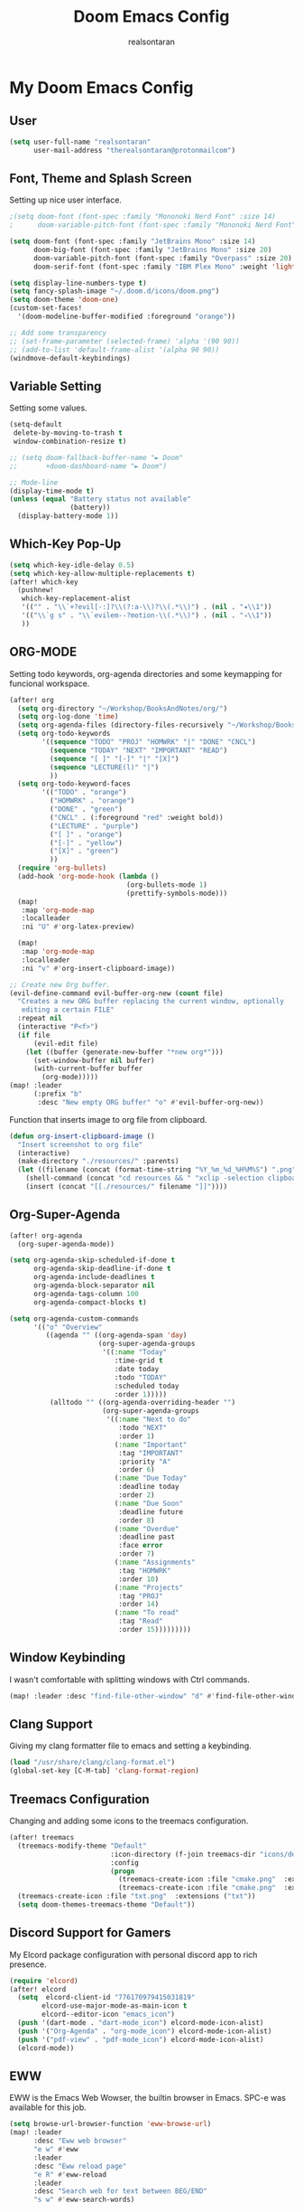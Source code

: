 #+TITLE: Doom Emacs Config
#+AUTHOR: realsontaran
#+STARTUP: showeverything
#+PROPERTY: header-args :tangle config.el

* My Doom Emacs Config
** User
#+BEGIN_SRC emacs-lisp
(setq user-full-name "realsontaran"
      user-mail-address "therealsontaran@protonmailcom")
#+END_SRC

** Font, Theme and Splash Screen
Setting up nice user interface.

#+BEGIN_SRC emacs-lisp
;(setq doom-font (font-spec :family "Mononoki Nerd Font" :size 14)
;      doom-variable-pitch-font (font-spec :family "Mononoki Nerd Font" :size 14))

(setq doom-font (font-spec :family "JetBrains Mono" :size 14)
      doom-big-font (font-spec :family "JetBrains Mono" :size 20)
      doom-variable-pitch-font (font-spec :family "Overpass" :size 20)
      doom-serif-font (font-spec :family "IBM Plex Mono" :weight 'light))

(setq display-line-numbers-type t)
(setq fancy-splash-image "~/.doom.d/icons/doom.png")
(setq doom-theme 'doom-one)
(custom-set-faces!
  '(doom-modeline-buffer-modified :foreground "orange"))

;; Add some transparency
;; (set-frame-parameter (selected-frame) 'alpha '(90 90))
;; (add-to-list 'default-frame-alist '(alpha 90 90))
(windmove-default-keybindings)
#+END_SRC

** Variable Setting
Setting some values.
#+BEGIN_SRC emacs-lisp
(setq-default
 delete-by-moving-to-trash t
 window-combination-resize t)

;; (setq doom-fallback-buffer-name "► Doom"
;;       +doom-dashboard-name "► Doom")

;; Mode-line
(display-time-mode t)
(unless (equal "Battery status not available"
               (battery))
  (display-battery-mode 1))
#+END_SRC
** Which-Key Pop-Up
#+BEGIN_SRC emacs-lisp
(setq which-key-idle-delay 0.5)
(setq which-key-allow-multiple-replacements t)
(after! which-key
  (pushnew!
   which-key-replacement-alist
   '(("" . "\\`+?evil[-:]?\\(?:a-\\)?\\(.*\\)") . (nil . "◂\\1"))
   '(("\\`g s" . "\\`evilem--?motion-\\(.*\\)") . (nil . "◃\\1"))
   ))
#+END_SRC
** ORG-MODE
Setting todo keywords, org-agenda directories and some keymapping for funcional workspace.
#+BEGIN_SRC emacs-lisp
(after! org
  (setq org-directory "~/Workshop/BooksAndNotes/org/")
  (setq org-log-done 'time)
  (setq org-agenda-files (directory-files-recursively "~/Workshop/BooksAndNotes/org/" "\\.org$"))
  (setq org-todo-keywords
        '((sequence "TODO" "PROJ" "HOMWRK" "|" "DONE" "CNCL")
          (sequence "TODAY" "NEXT" "IMPORTANT" "READ")
          (sequence "[ ]" "[-]" "|" "[X]")
          (sequence "LECTURE(l)" "|")
          ))
  (setq org-todo-keyword-faces
        '(("TODO" . "orange")
          ("HOMWRK" . "orange")
          ("DONE" . "green")
          ("CNCL" . (:foreground "red" :weight bold))
          ("LECTURE" . "purple")
          ("[ ]" . "orange")
          ("[-]" . "yellow")
          ("[X]" . "green")
          ))
  (require 'org-bullets)
  (add-hook 'org-mode-hook (lambda ()
                             (org-bullets-mode 1)
                             (prettify-symbols-mode)))
  (map!
   :map 'org-mode-map
   :localleader
   :ni "U" #'org-latex-preview)

  (map!
   :map 'org-mode-map
   :localleader
   :ni "v" #'org-insert-clipboard-image))

;; Create new Org buffer.
(evil-define-command evil-buffer-org-new (count file)
  "Creates a new ORG buffer replacing the current window, optionally
   editing a certain FILE"
  :repeat nil
  (interactive "P<f>")
  (if file
      (evil-edit file)
    (let ((buffer (generate-new-buffer "*new org*")))
      (set-window-buffer nil buffer)
      (with-current-buffer buffer
        (org-mode)))))
(map! :leader
      (:prefix "b"
       :desc "New empty ORG buffer" "o" #'evil-buffer-org-new))
#+END_SRC

Function that inserts image to org file from clipboard.

#+BEGIN_SRC emacs-lisp
(defun org-insert-clipboard-image ()
  "Insert screenshot to org file"
  (interactive)
  (make-directory "./resources/" :parents)
  (let ((filename (concat (format-time-string "%Y_%m_%d_%H%M%S") ".png")))
    (shell-command (concat "cd resources && " "xclip -selection clipboard -t image/png -o > " filename))
    (insert (concat "[[./resources/" filename "]]"))))
#+END_SRC
** Org-Super-Agenda
#+BEGIN_SRC emacs-lisp
(after! org-agenda
  (org-super-agenda-mode))

(setq org-agenda-skip-scheduled-if-done t
      org-agenda-skip-deadline-if-done t
      org-agenda-include-deadlines t
      org-agenda-block-separator nil
      org-agenda-tags-column 100
      org-agenda-compact-blocks t)

(setq org-agenda-custom-commands
      '(("o" "Overview"
         ((agenda "" ((org-agenda-span 'day)
                      (org-super-agenda-groups
                       '((:name "Today"
                          :time-grid t
                          :date today
                          :todo "TODAY"
                          :scheduled today
                          :order 1)))))
          (alltodo "" ((org-agenda-overriding-header "")
                       (org-super-agenda-groups
                        '((:name "Next to do"
                           :todo "NEXT"
                           :order 1)
                          (:name "Important"
                           :tag "IMPORTANT"
                           :priority "A"
                           :order 6)
                          (:name "Due Today"
                           :deadline today
                           :order 2)
                          (:name "Due Soon"
                           :deadline future
                           :order 8)
                          (:name "Overdue"
                           :deadline past
                           :face error
                           :order 7)
                          (:name "Assignments"
                           :tag "HOMWRK"
                           :order 10)
                          (:name "Projects"
                           :tag "PROJ"
                           :order 14)
                          (:name "To read"
                           :tag "Read"
                           :order 15)))))))))
#+END_SRC
** Window Keybinding
I wasn't comfortable with splitting windows with Ctrl commands.
#+BEGIN_SRC emacs-lisp
(map! :leader :desc "find-file-other-window" "d" #'find-file-other-window)
#+END_SRC

** Clang Support
Giving my clang formatter file to emacs and setting a keybinding.
#+BEGIN_SRC emacs-lisp
(load "/usr/share/clang/clang-format.el")
(global-set-key [C-M-tab] 'clang-format-region)
#+END_SRC

** Treemacs Configuration
Changing and adding some icons to the treemacs configuration.
#+BEGIN_SRC emacs-lisp
(after! treemacs
  (treemacs-modify-theme "Default"
                         :icon-directory (f-join treemacs-dir "icons/default/vsc")
                         :config
                         (progn
                           (treemacs-create-icon :file "cmake.png"  :extensions ("cmakecache.txt"))
                           (treemacs-create-icon :file "cmake.png"  :extensions ("cmakelists.txt"))))
  (treemacs-create-icon :file "txt.png"  :extensions ("txt"))
  (setq doom-themes-treemacs-theme "Default"))
#+END_SRC

** Discord Support for Gamers
My Elcord package configuration with personal discord app to rich presence.
#+BEGIN_SRC emacs-lisp
(require 'elcord)
(after! elcord
  (setq  elcord-client-id "776170979415031819"
        elcord-use-major-mode-as-main-icon t
        elcord--editor-icon "emacs_icon")
  (push '(dart-mode . "dart-mode_icon") elcord-mode-icon-alist)
  (push '("Org-Agenda" . "org-mode_icon") elcord-mode-icon-alist)
  (push '("pdf-view" . "pdf-mode_icon") elcord-mode-icon-alist)
  (elcord-mode))
#+END_SRC

** EWW
EWW is the Emacs Web Wowser, the builtin browser in Emacs. SPC-e was available for this job.
#+BEGIN_SRC emacs-lisp
(setq browse-url-browser-function 'eww-browse-url)
(map! :leader
      :desc "Eww web browser"
      "e w" #'eww
      :leader
      :desc "Eww reload page"
      "e R" #'eww-reload
      :leader
      :desc "Search web for text between BEG/END"
      "s w" #'eww-search-words)
#+END_SRC

** EXWM
EXWM is Emacs based window manager.There is DistroTube configuration with small changes in case urge of WM hopping .d.
#+BEGIN_SRC emacs-lisp
(require 'exwm)
(require 'exwm-config)
(require 'exwm-systemtray)
(exwm-systemtray-enable)
(require 'exwm-randr)
(exwm-randr-enable)
(add-hook 'exwm-randr-screen-change-hook
          (lambda ()
            (start-process-shell-command
             "xrandr" nil "xrandr --output eDPI1 --mode 1920x1080 --pos 0x0 --rotate normal")))
(setq exwm-workspace-number 10
      exwm-randr-workspace-output-plist '(0 "eDPI1")
      exwm-input-prefix-keys '(?\M-x ?\M-:)
      exwm-input-simulation-keys '(([?\s-F] . [?\C-f]))
      exwm-input-global-keys '(([?\s-&] . (lambda (command)
                                            (interactive (list (read-shell-command "$ ")))
                                            (start-process-shell-command command nil command)))
                               ;; splits
                               ([?\s-v] . evil-window-vsplit)
                               ([?\s-z] . evil-window-split)
                               ;; managing workspaces
                               ([?\s-w] . exwm-workspace-switch)
                               ([?\s-W] . exwm-workspace-swap)
                               ([?\s-\C-w] . exwm-workspace-move)
                               ;; essential programs
                               ([?\s-d] . dired)
                               ([s-return] . eshell)
                               ([s-S-return] . dmenu)
                               ;; killing buffers and windows
                               ([?\s-b] . ibuffer)
                               ([?\s-B] . kill-current-buffer)
                               ([?\s-c] . +workspace/close-window-or-workspace)
                               ;; change window focus with super+h,j,k,l
                               ([?\s-h] . evil-window-left)
                               ([?\s-j] . evil-window-next)
                               ([?\s-k] . evil-window-prev)
                               ([?\s-l] . evil-window-right)
                               ;; move windows around using SUPER+SHIFT+h,j,k,l
                               ([?\s-H] . +evil/window-move-left)
                               ([?\s-J] . +evil/window-move-down)
                               ([?\s-K] . +evil/window-move-up)
                               ([?\s-L] . +evil/window-move-right)
                               ;; move window to far left or far right with SUPER+CTRL+h,l
                               ([?\s-\C-h] . side-left-window)
                               ([?\s-\C-j] . side-bottom-window)
                               ([?\s-\C-l] . side-right-window)
                               ([?\s-\C-d] . side-window-delete-all)
                               ([?\s-\C-r] . resize-window)
                               ;; switch workspace with SUPER+{0-9}
                               ([?\s-0] . (lambda () (interactive) (exwm-workspace-switch-create 0)))
                               ([?\s-1] . (lambda () (interactive) (exwm-workspace-switch-create 1)))
                               ([?\s-2] . (lambda () (interactive) (exwm-workspace-switch-create 2)))
                               ([?\s-3] . (lambda () (interactive) (exwm-workspace-switch-create 3)))
                               ([?\s-4] . (lambda () (interactive) (exwm-workspace-switch-create 4)))
                               ([?\s-5] . (lambda () (interactive) (exwm-workspace-switch-create 5)))
                               ([?\s-6] . (lambda () (interactive) (exwm-workspace-switch-create 6)))
                               ([?\s-7] . (lambda () (interactive) (exwm-workspace-switch-create 7)))
                               ([?\s-8] . (lambda () (interactive) (exwm-workspace-switch-create 8)))
                               ([?\s-9] . (lambda () (interactive) (exwm-workspace-switch-create 9)))
                               ;; move window workspace with SUPER+SHIFT+{0-9}
                               ([?\s-\)] . (lambda () (interactive) (exwm-workspace-move-window 0)))
                               ([?\s-!] . (lambda () (interactive) (exwm-workspace-move-window 1)))
                               ([?\s-@] . (lambda () (interactive) (exwm-workspace-move-window 2)))
                               ([?\s-#] . (lambda () (interactive) (exwm-workspace-move-window 3)))
                               ([?\s-$] . (lambda () (interactive) (exwm-workspace-move-window 4)))
                               ([?\s-%] . (lambda () (interactive) (exwm-workspace-move-window 5)))
                               ([?\s-^] . (lambda () (interactive) (exwm-workspace-move-window 6)))
                               ([?\s-&] . (lambda () (interactive) (exwm-workspace-move-window 7)))
                               ([?\s-*] . (lambda () (interactive) (exwm-workspace-move-window 8)))
                               ([?\s-\(] . (lambda () (interactive) (exwm-workspace-move-window 9)))
                               ;; setting some toggle commands
                               ([?\s-f] . exwm-floating-toggle-floating)
                               ([?\s-m] . exwm-layout-toggle-mode-line)
                               ([f11] . exwm-layout-toggle-fullscreen)))
#+END_SRC
